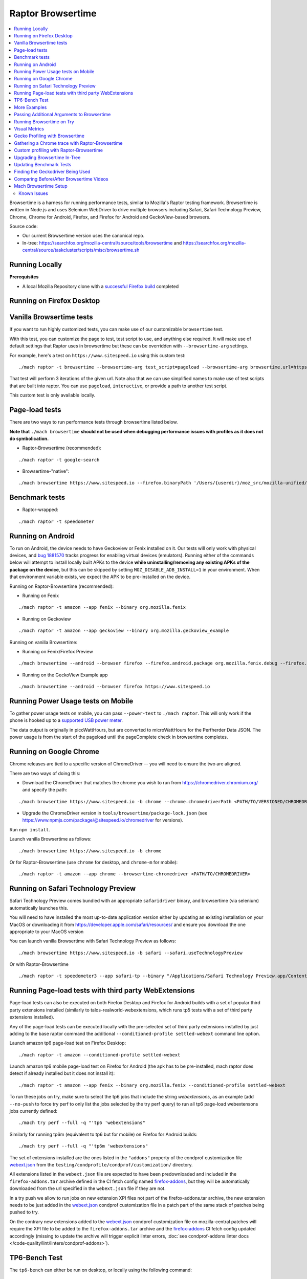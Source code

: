 ##################
Raptor Browsertime
##################

.. contents::
   :depth: 2
   :local:

Browsertime is a harness for running performance tests, similar to Mozilla's Raptor testing framework. Browsertime is written in Node.js and uses Selenium WebDriver to drive multiple browsers including Safari, Safari Technology Preview, Chrome, Chrome for Android, Firefox, and Firefox for Android and GeckoView-based browsers.

Source code:

- Our current Browsertime version uses the canonical repo.
- In-tree: https://searchfox.org/mozilla-central/source/tools/browsertime and https://searchfox.org/mozilla-central/source/taskcluster/scripts/misc/browsertime.sh

Running Locally
---------------

**Prerequisites**

- A local Mozilla Repository clone with a `successful Firefox build </setup>`_ completed

Running on Firefox Desktop
--------------------------

Vanilla Browsertime tests
-------------------------

If you want to run highly customized tests, you can make use of our customizable ``browsertime`` test.

With this test, you can customize the page to test, test script to use, and anything else required. It will make use of default settings that Raptor uses in browsertime but these can be overridden with ``--browsertime-arg`` settings.

For example, here's a test on ``https://www.sitespeed.io`` using this custom test:

::

  ./mach raptor -t browsertime --browsertime-arg test_script=pageload --browsertime-arg browsertime.url=https://www.sitespeed.io --browsertime-arg iterations=3

That test will perform 3 iterations of the given url. Note also that we can use simplified names to make use of test scripts that are built into raptor. You can use ``pageload``, ``interactive``, or provide a path to another test script.

This custom test is only available locally.

Page-load tests
---------------
There are two ways to run performance tests through browsertime listed below.

**Note that** ``./mach browsertime`` **should not be used when debugging performance issues with profiles as it does not do symbolication.**

* Raptor-Browsertime (recommended):

::

  ./mach raptor -t google-search

* Browsertime-"native":

::

    ./mach browsertime https://www.sitespeed.io --firefox.binaryPath '/Users/{userdir}/moz_src/mozilla-unified/obj-x86_64-apple-darwin18.7.0/dist/Nightly.app/Contents/MacOS/firefox'

Benchmark tests
---------------
* Raptor-wrapped:

::

  ./mach raptor -t speedometer

Running on Android
------------------
To run on Android, the device needs to have Geckoview or Fenix installed on it. Our tests will only work with physical devices, and `bug 1881570 <https://bugzilla.mozilla.org/show_bug.cgi?id=1881570>`__ tracks progress for enabling virtual devices (emulators). Running either of the commands below will attempt to install locally built APKs to the device **while uninstalling/removing any existing APKs of the package on the device**, but this can be skipped by setting ``MOZ_DISABLE_ADB_INSTALL=1`` in your environment. When that environment variable exists, we expect the APK to be pre-installed on the device.

Running on Raptor-Browsertime (recommended):

* Running on Fenix

::

  ./mach raptor -t amazon --app fenix --binary org.mozilla.fenix

* Running on Geckoview

::

  ./mach raptor -t amazon --app geckoview --binary org.mozilla.geckoview_example

Running on vanilla Browsertime:

* Running on Fenix/Firefox Preview

::

    ./mach browsertime --android --browser firefox --firefox.android.package org.mozilla.fenix.debug --firefox.android.activity org.mozilla.fenix.IntentReceiverActivity https://www.sitespeed.io

* Running on the GeckoView Example app

::

  ./mach browsertime --android --browser firefox https://www.sitespeed.io

Running Power Usage tests on Mobile
-----------------------------------
To gather power usage tests on mobile, you can pass ``--power-test`` to ``./mach raptor``. This will only work if the phone is hooked up to a `supported USB power meter <https://github.com/fqueze/usb-power-profiling/tree/5a6fc823ea4dd0553f810f29a04c43a3c9c49147?tab=readme-ov-file#supported-devices>`_.

The data output is originally in picoWattHours, but are converted to microWattHours for the Perfherder Data JSON. The power usage is from the start of the pageload until the pageComplete check in browsertime completes.

Running on Google Chrome
------------------------
Chrome releases are tied to a specific version of ChromeDriver -- you will need to ensure the two are aligned.

There are two ways of doing this:

* Download the ChromeDriver that matches the chrome you wish to run from https://chromedriver.chromium.org/ and specify the path:

::

  ./mach browsertime https://www.sitespeed.io -b chrome --chrome.chromedriverPath <PATH/TO/VERSIONED/CHROMEDRIVER>

* Upgrade the ChromeDriver version in ``tools/browsertime/package-lock.json`` (see https://www.npmjs.com/package/@sitespeed.io/chromedriver for versions).

Run ``npm install``.

Launch vanilla Browsertime as follows:

::

  ./mach browsertime https://www.sitespeed.io -b chrome

Or for Raptor-Browsertime (use ``chrome`` for desktop, and ``chrome-m`` for mobile):

::

  ./mach raptor -t amazon --app chrome --browsertime-chromedriver <PATH/TO/CHROMEDRIVER>

Running on Safari Technology Preview
------------------------------------

Safari Technology Preview comes bundled with an appropriate ``safaridriver`` binary, and browsertime (via selenium) automatically launches this.

You will need to have installed the most up-to-date application version either by updating an existing installation on your MacOS or downloading it from https://developer.apple.com/safari/resources/ and ensure you download the one appropriate to your MacOS version

You can launch vanilla Browsertime with Safari Technology Preview as follows:

::

  ./mach browsertime https://www.sitespeed.io -b safari --safari.useTechnologyPreview


Or with Raptor-Browsertime

::

  ./mach raptor -t speedometer3 --app safari-tp --binary "/Applications/Safari Technology Preview.app/Contents/MacOS/Safari Technology Preview"

Running Page-load tests with third party WebExtensions
------------------------------------------------------
Page-load tests can also be executed on both Firefox Desktop and Firefox for Android builds with a set of popular
third party extensions installed (similarly to talos-realworld-webextensions, which runs tp5 tests with a set of third
party extensions installed).

Any of the page-load tests can be executed locally with the pre-selected set of third party extensions installed by just
adding to the base raptor command the additional ``--conditioned-profile settled-webext`` command line option.

Launch amazon tp6 page-load test on Firefox Desktop:

::

   ./mach raptor -t amazon --conditioned-profile settled-webext

Launch amazon tp6 mobile page-load test on Firefox for Android (the apk has to be pre-installed, mach raptor does detect if already installed but
it does not install it):

::

   ./mach raptor -t amazon --app fenix --binary org.mozilla.fenix --conditioned-profile settled-webext

To run these jobs on try, make sure to select the tp6 jobs that include the string `webextensions`, as an example (add ``--no-push`` to force try perf to only
list the jobs selected by the try perf query) to run all tp6 page-load webextensons jobs currently defined:

::

   ./mach try perf --full -q "'tp6 'webextensions"

Similarly for running tp6m (equivalent to tp6 but for mobile) on Firefox for Android builds:

::

   ./mach try perf --full -q "'tp6m 'webextensions"

The set of extensions installed are the ones listed in the ``"addons"`` property of the condprof customization file
`webext.json`_ from the ``testing/condprofile/condprof/customization/`` directory.

All extensions listed in the ``webext.json`` file are expected to have been predownloaded and included in the ``firefox-addons.tar`` archive
defined in the CI fetch config named `firefox-addons`_, but they will be automatically downloaded from the url specified in the ``webext.json``
file if they are not.

In a try push we allow to run jobs on new extension XPI files not part of the firefox-addons.tar archive, the new extension needs to be just
added in the `webext.json`_ condprof customization file in a patch part of the same stack of patches being pushed to try.

On the contrary new extensions added to the `webext.json`_ condprof customization file on mozilla-central patches will require the XPI file to be
added to the ``firefox-addons.tar`` archive and the `firefox-addons`_ CI fetch config updated accordingly (missing to update the archive will
trigger explicit linter errors, :doc:`see condprof-addons linter docs </code-quality/lint/linters/condprof-addons>`).

.. _webext.json: https://searchfox.org/mozilla-central/rev/bc6a50e6f08db0bb371ef7197c472555499e82c0/testing/condprofile/condprof/customization/webext.json
.. _firefox-addons: https://searchfox.org/mozilla-central/rev/bc6a50e6f08db0bb371ef7197c472555499e82c0/taskcluster/ci/fetch/browsertime.yml#169-176

TP6-Bench Test
--------------

The ``tp6-bench`` can either be run on desktop, or locally using the following command:

::

  ./mach raptor -t tp6-bench

This test runs through a selection of our tp6 pageload tests as quickly as possible while only measuring loadtime, FCP (First Contentful Paint), and LCP (Largest Contentful Paint). It does not measure visual metrics like our standard tp6 pageload tests do. The test produces 3 overall metrics (fcp, lcp, and loadtime) across all the pages tested that are summarized in two ways: geomean, and mean. The subtests for each of those metrics are the individual metrics produced in each of the pages tested.

To run this test on try and get a compare view link, run the following

::

  ./mach try perf -q "'Pageload 'Lite"



More Examples
-------------

`Browsertime docs <https://www.sitespeed.io/documentation/sitespeed.io/scripting/>`_

Passing Additional Arguments to Browsertime
-------------------------------------------

Browsertime has many command line flags to configure its usage, see `Browsertime configuration <https://www.sitespeed.io/documentation/browsertime/configuration/>`_.

There are multiple ways of adding additional arguments to Browsertime from Raptor. The primary method is to use ``--browsertime-arg``. For example: ``./mach raptor -t amazon --browsertime-arg iterations=10``

Other methods for adding additional arguments are:

* Define additional arguments in `testing/raptor/raptor/browsertime/base.py <https://searchfox.org/mozilla-central/source/testing/raptor/raptor/browsertime/base.py#220-252>`_.

* Add a ``browsertime_args`` entry to the appropriate manifest with the desired arguments, i.e. `browsertime-tp6.ini <https://searchfox.org/mozilla-central/source/testing/raptor/raptor/tests/tp6/desktop/browsertime-tp6.ini>`_ for desktop page load tests. `Example of browsertime_args format <https://searchfox.org/mozilla-central/source/testing/raptor/raptor/tests/custom/browsertime-process-switch.ini#27>`_.

Running Browsertime on Try
--------------------------

You can run all of our browsertime pageload tests through ``./mach try perf`` by selecting the ``Pageload`` category. We use chimera mode in these tests which means that both cold and warm pageload variants are running at the same time. There are a lot of other tests/categories available as well. Documentation about this tool can be found in :ref:`Mach Try Perf`.

For example, the following will select all ``Pageload`` categories to run on desktop:

::

  ./mach try perf -q "'Pageload 'desktop"

If you exclude the ``-q "..."`` option, an interface similar to the fuzzy interface will open, and show all available categories.

Visual Metrics
--------------

The following visual metrics are collected in all page load tests: ``ContentfulSpeedIndex, PerceptualSpeedIndex, SpeedIndex, FirstVisualChange, LastVisualChange``

Further information regarding these metrics can be viewed at `visual-metrics <https://www.sitespeed.io/documentation/sitespeed.io/metrics/#visual-metrics>`_

Gecko Profiling with Browsertime
--------------------------------

To run gecko profiling using Raptor-Browsertime you can add the ``--gecko-profile`` flag to any command and you will get profiles from the test (with the profiler page opening in the browser automatically). This method also performs symbolication for you. For example:

::

  ./mach raptor -t amazon --gecko-profile

It's also possible to specify more configuration such as the profiled threads, the sampling interval or the profiler features being enabled. The parameters used in a profiling run can be copied directly from the about:profiling page in any Nightly build: click the button at the top of the page, then pick the option "Copy parameters for performance tests".

Note that vanilla Browsertime does support Gecko Profiling but **it does not symbolicate the profiles** so it is **not recommended** to use for debugging performance regressions/improvements.

Gathering a Chrome trace with Raptor-Browsertime
------------------------------------------------

Browsertime supports the ability to profile Chrome applications and this functionality is now available in Raptor.

If running a Chrome/Chromium/Chromium-as-release test locally, simply add the ``--extra-profiler-run`` flag to your command line. By default the Chrome trace is run in CI now, and can be opened in the Firefox profiler UI.

Equivalent functionality to the ``--gecko-profile`` flag, i.e. something like ``--chrome-trace``, is not yet supported. That is currently tracked in `Bug 1848390 <https://bugzilla.mozilla.org/show_bug.cgi?id=1848390>`_

Custom profiling with Raptor-Browsertime
----------------------------------------

With browsertime you can now use the exposed start/stop commands of the gecko profiler **and** chrome trace. First, one needs to define the ``expose_browser_profiler`` and ``apps`` variables appropriately in the `test's configuration file <https://searchfox.org/mozilla-central/rev/11d085b63cf74b35737d9c036be80434883dd3f6/testing/raptor/raptor/tests/benchmarks/speedometer-desktop.ini#9,12>`_

If you want to run the test in CI then you will want to ensure you set the ``--extra-profiler-run`` flag in the mozharness extra options for where your test is defined in the `browsertime-desktop yaml file <https://searchfox.org/mozilla-central/rev/2e06f92ba068e32a9a7213ee726e8171f91605c7/taskcluster/ci/test/browsertime-desktop.yml#404-406>`_. Otherwise you can just pass the ``--extra-profiler-run`` flag locally in your command line.

Both of these steps are required to satisfy the ``_expose_browser_profiler()`` `method <https://searchfox.org/mozilla-central/rev/11d085b63cf74b35737d9c036be80434883dd3f6/testing/raptor/raptor/browsertime/base.py#241>`_ so that the option, `expose_profiler <https://searchfox.org/mozilla-central/rev/11d085b63cf74b35737d9c036be80434883dd3f6/testing/raptor/raptor/browsertime/base.py#383-386>`_, is passed into your browsertime script. Finally, it should be as simple as calling the ``start()`` & ``stop()`` commands in your `script <https://searchfox.org/mozilla-central/rev/11d085b63cf74b35737d9c036be80434883dd3f6/testing/raptor/browsertime/speedometer3.js#14,30-37,58-65>`_.

For the gecko profiler, you should also keep in mind these `default parameters <https://searchfox.org/mozilla-central/rev/2e06f92ba068e32a9a7213ee726e8171f91605c7/testing/raptor/raptor/browsertime/base.py#474-495>`_, which you may or may not want to change yourself in your tests configuration file.

Likewise, for chrome trace you will want to be aware of `these defaults. <https://searchfox.org/mozilla-central/rev/11d085b63cf74b35737d9c036be80434883dd3f6/testing/raptor/raptor/browsertime/base.py#646-658>`_

Upgrading Browsertime In-Tree
-----------------------------

To upgrade the browsertime version used in-tree you can run, then commit the changes made to ``package.json`` and ``package-lock.json``:

::

  ./mach browsertime --update-upstream-url <TARBALL-URL>

Here is a sample URL that we can update to: https://github.com/sitespeedio/browsertime/tarball/89771a1d6be54114db190427dbc281582cba3d47

To test the upgrade, run a raptor test locally (with and without visual-metrics ``--browsertime-visualmetrics`` if possible) and test it on try with at least one test on desktop and mobile.

Updating Benchmark Tests
------------------------

To upgrade any of our benchmark tests, you will need to change the revision used in the test manifest. There are three fields that you have available to use there: ``repository_revision`` to denote the revision, ``repository_branch`` to denote the branch name, and ``repository`` to provide the link of the Github repo that contains the benchmark.

For instance, with Speedometer 3 (sp3), we can update the revision `by changing the repository_revision field found here <https://searchfox.org/mozilla-central/rev/aa3ccd258b64abfd4c5ce56c1f512bc7f65b844c/testing/raptor/raptor/tests/benchmarks/speedometer-desktop.ini#29>`_. If the change isn't found on the default branch (master/main branch), then you will need to add an entry for ``repository_branch`` to specify this.

If the path to the test file changes (the file that is invoked to run the test), then the ``test_url`` will need to be changed.

Finding the Geckodriver Being Used
----------------------------------

If you're looking for the latest geckodriver being used there are two ways:
* Find the latest one from here: https://treeherder.mozilla.org/jobs?repo=mozilla-central&searchStr=geckodriver
* Alternatively, if you're trying to figure out which geckodriver a given CI task is using, you can click on the browsertime task in treeherder, and then click on the ``Task`` id in the bottom left of the pop-up interface. Then in the window that opens up, click on `See more` in the task details tab on the left, this will show you the dependent tasks with the latest toolchain-geckodriver being used. There's an Artifacts drop down on the right hand side for the toolchain-geckodriver task that you can find the latest geckodriver in.

If you're trying to test Browsertime with a new geckodriver, you can do either of the following:
* Request a new geckodriver build in your try run (i.e. through ``./mach try perf --show-all``).
* Trigger a new geckodriver in a try push, then trigger the browsertime tests which will then use the newly built version in the try push.

Comparing Before/After Browsertime Videos
-----------------------------------------

We have some scripts that can produce side-by-side comparison videos for you of the worst pairing of videos. You can find the script here: https://github.com/mozilla/mozperftest-tools#browsertime-side-by-side-video-comparisons

Once the side-by-side comparison is produced, the video on the left is the old/base video, and the video on the right is the new video.

Mach Browsertime Setup
----------------------

**WARNING**
 Raptor-Browsertime (i.e. ``./mach raptor -t <TEST>``) is currently required to be ran first in order to acquire the Node-16 binary. In general, it is also not recommended to use ``./mach browsertime`` for testing as it will be deprecated soon.

Note that if you are running Raptor-Browsertime then it will get installed automatically and also update itself. Otherwise, you can run:

- ``./mach browsertime --clobber --setup --install-vismet-reqs``

This will automatically check your setup and install the necessary dependencies if required. If successful, the output should read as something similar to:

::

    browsertime installed successfully!

    NOTE: Your local browsertime binary is at <...>/mozilla-unified/tools/browsertime/node_modules/.bin/browsertime

- To manually check your setup, you can also run ``./mach browsertime --check``

Known Issues
^^^^^^^^^^^^

With the replacement of ImageMagick, former cross platform installation issues have been resolved. The details of this can be viewed in the meta bug tracker
`Bug 1735410 <https://bugzilla.mozilla.org/show_bug.cgi?id=1735410>`_



- For other issues, try deleting the ``~/.mozbuild/browsertime`` folder and re-running the browsertime setup command or a Raptor-Browsertime test. Alternatively, you may need to delete the ``tools/browsertime/node_modules`` folder.

- If you plan on running Browsertime on Android, your Android device must already be set up (see more above in the :ref: `Running on Android` section)

- **If you encounter any issues not mentioned here, please** `file a bug <https://bugzilla.mozilla.org/enter_bug.cgi?product=Testing&component=Raptor>`_ **in the** ``Testing::Raptor`` **component.**
